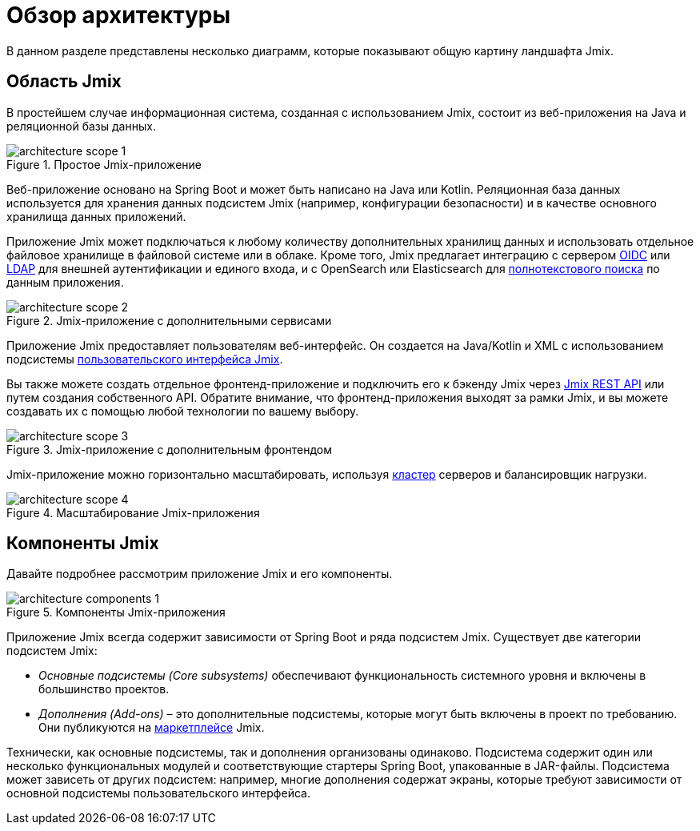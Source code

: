 = Обзор архитектуры

В данном разделе представлены несколько диаграмм, которые показывают  общую картину ландшафта Jmix.

[[scope]]
== Область Jmix

В простейшем случае информационная система, созданная с использованием Jmix, состоит из веб-приложения на Java и реляционной базы данных.

.Простое Jmix-приложение
image::architecture-scope-1.svg[align="center"]

Веб-приложение основано на Spring Boot и может быть написано на Java или Kotlin. Реляционная база данных используется для хранения данных подсистем Jmix (например, конфигурации безопасности) и в качестве основного хранилища данных приложений.

Приложение Jmix может подключаться к любому количеству дополнительных хранилищ данных и использовать отдельное файловое хранилище в файловой системе или в облаке. Кроме того, Jmix предлагает интеграцию с сервером xref:oidc:index.adoc[OIDC] или xref:ldap:index.adoc[LDAP] для внешней аутентификации и единого входа, и с OpenSearch или Elasticsearch для xref:search:index.adoc[полнотекстового поиска] по данным приложения.

.Jmix-приложение с дополнительными сервисами
image::architecture-scope-2.svg[align="center"]

Приложение Jmix предоставляет пользователям веб-интерфейс. Он создается на Java/Kotlin и XML с использованием подсистемы xref:flow-ui:index.adoc[пользовательского интерфейса Jmix].

Вы также можете создать отдельное фронтенд-приложение и подключить его к бэкенду Jmix через xref:rest:index.adoc[Jmix REST API] или путем создания собственного API. Обратите внимание, что фронтенд-приложения выходят за рамки Jmix, и вы можете создавать их с помощью любой технологии по вашему выбору.

.Jmix-приложение с дополнительным фронтендом
image::architecture-scope-3.svg[align="center"]

Jmix-приложение можно горизонтально масштабировать, используя xref:features:cluster-communication.adoc[кластер] серверов и балансировщик нагрузки.

.Масштабирование Jmix-приложения
image::architecture-scope-4.svg[align="center"]


[[components]]
== Компоненты Jmix

Давайте подробнее рассмотрим приложение Jmix и его компоненты.

.Компоненты Jmix-приложения
image::architecture-components-1.svg[align="center"]

Приложение Jmix всегда содержит зависимости от Spring Boot и ряда подсистем Jmix. Существует две категории подсистем Jmix:

* _Основные подсистемы (Core subsystems)_ обеспечивают функциональность системного уровня и включены в большинство проектов.

* _Дополнения (Add-ons)_ – это дополнительные подсистемы, которые могут быть включены в проект по требованию. Они публикуются на https://www.jmix.ru/marketplace/[маркетплейсе^] Jmix.

Технически, как основные подсистемы, так и дополнения организованы одинаково. Подсистема содержит один или несколько функциональных модулей и соответствующие стартеры Spring Boot, упакованные в JAR-файлы. Подсистема может зависеть от других подсистем: например, многие дополнения содержат экраны, которые требуют зависимости от основной подсистемы пользовательского интерфейса.
